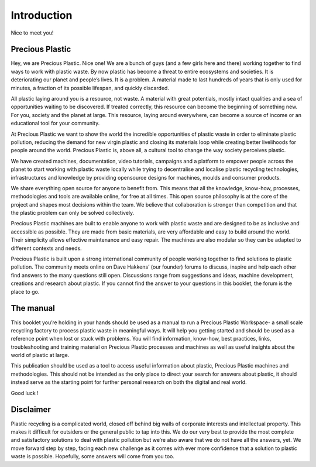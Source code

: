 Introduction
============

Nice to meet you!

Precious Plastic
----------------

Hey, we are Precious Plastic. Nice one!
We are a bunch of guys (and a few girls here and there) working together to find ways to work with plastic waste. By now plastic has become a threat to entire ecosystems and societies. It is deteriorating our planet and people’s lives. It is a problem. A material made to last hundreds of years that is only used for minutes, a fraction of its possible lifespan, and quickly discarded.

All plastic laying around you is a resource, not waste. A material with great potentials, mostly intact qualities and a sea of opportunities waiting to be discovered. If treated correctly, this resource can become the beginning of something new. For you, society and the planet at large. This resource, laying around everywhere, can become a source of income or an educational tool for your community.

At Precious Plastic we want to show the world the incredible opportunities of plastic waste in order to eliminate plastic pollution, reducing the demand for new virgin plastic and closing its materials loop while creating better livelihoods for people around the world. Precious Plastic is, above all, a cultural tool to change the way society perceives plastic.

We have created machines, documentation, video tutorials, campaigns and a platform to empower people across the planet to start working with plastic waste locally while trying to decentralise and localise plastic recycling technologies, infrastructures and knowledge by providing opensource designs for machines, moulds and consumer products.

We share everything open source for anyone to benefit from. This means that all the knowledge, know-how, processes, methodologies and tools are available online, for free at all times. This open source philosophy is at the core of the project and shapes most decisions within the team. We believe that collaboration is stronger than competition and that the plastic problem can only be solved collectively.

Precious Plastic machines are built to enable anyone to work with plastic waste and are designed to be as inclusive and accessible as possible. They are made from basic materials, are very affordable and easy to build around the world. Their simplicity allows effective maintenance and easy repair. The machines are also modular so they can be adapted to different
contexts and needs.

Precious Plastic is built upon a strong international community of people working together to find solutions to plastic pollution. The community meets online on Dave Hakkens’ (our founder) forums to discuss, inspire and help each other find answers to the many questions still open. Discussions range from suggestions and ideas, machine development, creations and research about plastic. If you cannot find the answer to your questions in this booklet, the forum is the place to go.

The manual
----------

This booklet you’re holding in your hands should be used as a manual to run a Precious Plastic Workspace- a small scale recycling factory to process plastic waste in meaningful ways. It will help you getting started and should be used as a reference point when lost or stuck with problems. You will find information, know-how, best practices, links, troubleshooting and training material on Precious Plastic processes and machines as well as useful insights about the world of plastic at large.

This publication should be used as a tool to access useful information about plastic, Precious Plastic machines and methodologies. This should not be intended as the only place to direct your search for answers about plastic, it should instead serve as the starting point for further personal research on both the digital and real world.

Good luck !

Disclaimer
----------
Plastic recycling is a complicated world, closed off behind big walls of corporate interests and intellectual property. This makes it difficult for outsiders or the general public to tap into this. We do our very best to provide the most complete and satisfactory solutions to deal with plastic pollution but we’re also aware that we do not have all the answers, yet. We move forward step by step, facing each new challenge as it comes with ever more confidence that a solution to plastic waste is possible. Hopefully, some answers will come from you too.